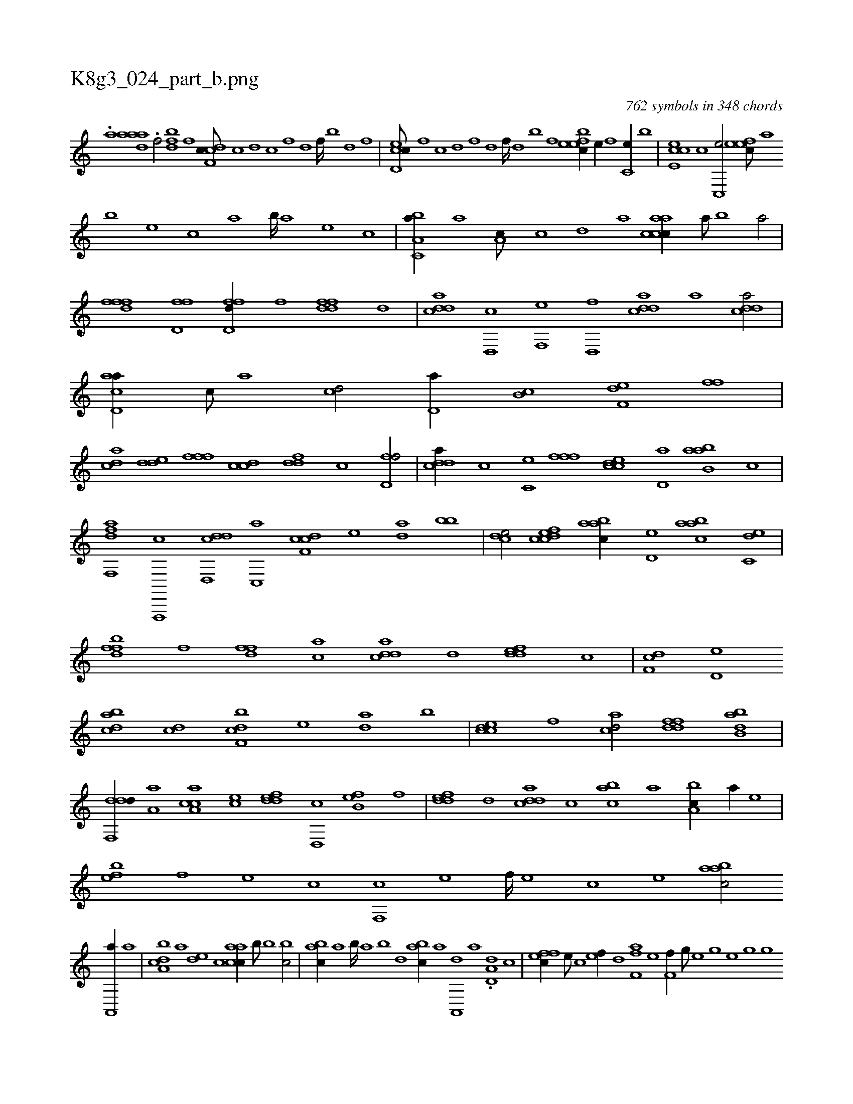 X:1
%
%%titleleft true
%%tabaddflags 0
%%tabrhstyle grid
%
T:K8g3_024_part_b.png
C:762 symbols in 348 chords
L:1/1
K:italiantab
%
.[,,,a] [,daaa] .[,,#yi] [h1] [h,f/] [h] |\
	[bdf] [,,f] [cdf,c///] [,c] [,d] [,c] [,,f] [,,d] [,,f////] [,b] [,d] [,f] |\
	[cd,ec///] [,,f] [,c] [,d] [,f] [,d] [,f////] [,d] [,b] [,,f] [,bfeec//] [,,e//] [,,f] [c,e//] [,,b] |\
	[,cee,c] [c] [c,,e/] [,efec///] [,,,,a] 
%
[,,,,b] [,,,,e] [,,,,c] [,,,,a] [,,,,b////] [,,,,a] [,,,,,e] [,,,,,c] |\
	[a,bc,a//] [,a] [,a,c///] [,c] [,d] [a] [caacc//] [,,,a///] [,,,,b] [,,,a/] |\
	[,,fffd] [hd,ff] [,d,ffd//] [h,f] [ddff] [,,,,,d] |\
	[cdda] [d,,c] [f,,e] [d,,f] [cdda] [a] [cdda/] |\
	[ad,ca//] [,c///] [,a] [,cd/] [,d,a//] [,b,c] [f,de] [,,ff] |
%
[acd] [,dde] [,fff] [ccd] [ddf] [c] [d,ff/] |\
	[cdda//] [,,,c] [,c,e] [,fff] [ccde] [,d,a] [ab,ba] [c] |\
	[dff,,a] [f,,,,c] [dd,,cd] [,c,,a] [cdf,c] [,,,,e] [,,da] [,,bb] |\
	[,cde/] [cdfec] [aabc//] [,d,e] [aabc] [c,de] |\
	[dffb] [f] [hdff] [ac] [cdda] [d] [fdde] [c] |\
	[df,c] [,d,e] 
%
[dabc] [,cd] [bdf,c] [,,,,e] [,,da] [,,,b] |\
	[ccde] [,,,f] [acd/] [ddff] [abb,d] |\
	[ddf,,d//] [,,a,a] [ca,ac] [,,,ce] [,ddef] [d,,c] [fb,e] [,,,f] |\
	[,ddef] [d] [cdda] [,c] [,abc] [a] [a,bc//] [,,,a//] [,,,,e] |\
	[,,feb] [,f] [,e] [,c] [,f,,c] [,e] [,f////] [,e] [,c] [,e] [aabc/] 
%
[,a,,,a//] [,,,a] |\
	[a,bcd] [,a] [,,de] [,,,c] [,aacc//] [,,,b///] [,,,,b] [,,,bc/] |\
	[,abc//] [,,a] [,,b////] [,,a] [,,b] [,,d] [,abc//] [,,,a] [a,,,d] [,a] .[a,d,d] [,,,c] |\
	[,ffec//] [,e///] [,c] [,ef//] [,,d] [hf,fha] [,,,e] [hf,f//] [g///] [h] |\
	[,,he] [h] [g] [e] [h] [g] [h////] [g] 
%
[e] [g] [h,ff//] [f] [h,,,h] [,,,e] |\
	[dffc///] [c] [,f] [c] [d] [,f] [c] [d] [cc,e] [,,f] [,,c] [,,f,,c] [,,e] [,,f///] [,,e] [,,c] [,,e] |\
	[cdf#yc/] [,,f,c//] [,d] [cd,bc/] [,c,beg] |\
	[caaac//] [,c] [,dffc] [,,,,e] [,,,,cd] [,ca] [,a,c] [,,,,e] |\
	[,,eeec//] [,,,,c///] [,,,,e] [,,fef/] 
%
[c,feec//] [,,e///] [,,ee//] [,f] |\
	[,df,c] [,c,c] [ca,a] [,c,,e] [,df,c] [,f] [cd] [,c] |\
	[,df,c] [,,,e] [,,f/] [,cfe//] [,,e///] [,,c] [,,ee//] [,,,c] |\
	[,ddac] [,,,ce] [,,,ac] [,,,,ff] [,abacd] [,,,,,c] [,,cc,a] [,,,,,c] |\
	[,abacd] [,,,,a] [,,a,c] [,,,,e] [,a,acd//] [,,,c///] [,,,a] [,a,c/] |\
	[,,dc,c//] [,,,b///] [,,,,e] 
%
[,,,c] [,,,b] [,,,c////] [,,,b] [,,,,e] [,,,b] [,abc,a/] [h//] [,,,h] |\
	[,,ffh] [f,,e] [d,,c] [c,de] [aabc] [c,de] [da,c] [f,de] |\
	[h,,fh] [,,,e] [,,ffh] [f,,e] [d,bd] [c,de] [a,ff] [,,de] |\
	[,abc//] [c] [aa,b///] [,c] [,e] [a] .[,ffd//] [,e///] [,c] [,ef,c//] [,,d] |\
	[aabc,a] [,,a] [,ab] [,,d] 
% number of items: 762


